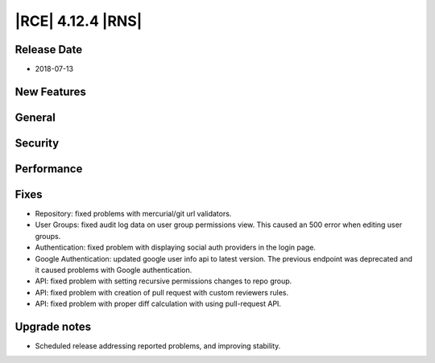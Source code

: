 |RCE| 4.12.4 |RNS|
------------------

Release Date
^^^^^^^^^^^^

- 2018-07-13


New Features
^^^^^^^^^^^^



General
^^^^^^^



Security
^^^^^^^^



Performance
^^^^^^^^^^^



Fixes
^^^^^

- Repository: fixed problems with mercurial/git url validators.
- User Groups: fixed audit log data on user group permissions view.
  This caused an 500 error when editing user groups.
- Authentication: fixed problem with displaying social auth providers in the login page.
- Google Authentication: updated google user info api to latest version. The previous
  endpoint was deprecated and it caused problems with Google authentication.
- API: fixed problem with setting recursive permissions changes to repo group.
- API: fixed problem with creation of pull request with custom reviewers rules.
- API: fixed problem with proper diff calculation with using pull-request API.


Upgrade notes
^^^^^^^^^^^^^

- Scheduled release addressing reported problems, and improving stability.
